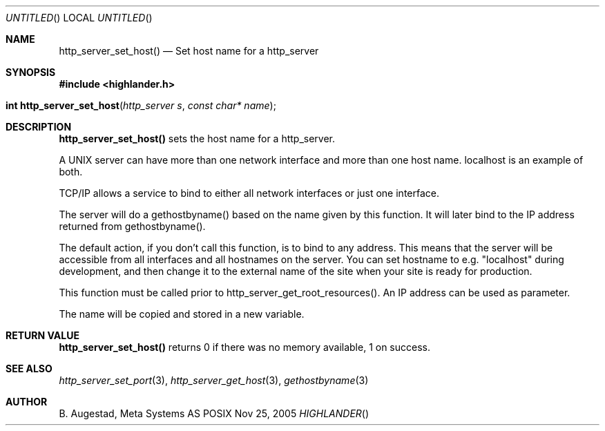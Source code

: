.Dd Nov 25, 2005
.Os POSIX
.Dt HIGHLANDER
.Th http_server_set_host 3
.Sh NAME
.Nm http_server_set_host()
.Nd Set host name for a http_server
.Sh SYNOPSIS
.Fd #include <highlander.h>
.Fo "int http_server_set_host"
.Fa "http_server s"
.Fa "const char* name"
.Fc
.Sh DESCRIPTION
.Nm
sets the host name for a http_server.
.Pp
A UNIX server can have more than one network interface and more than
one host name. localhost is an example of both.
.Pp
TCP/IP allows a service to bind to either all network interfaces or
just one interface. 
.Pp
The server will do a gethostbyname() based on the name
given by this function. It will later bind to the IP
address returned from gethostbyname(). 
.Pp
The default action, if you don't call this function, is to bind
to any address. This means that the server will be accessible from
all interfaces and all hostnames on the server. You can set hostname
to e.g. "localhost" during development, and then change it to 
the external name of the site when your site is ready for production.
.Pp
This function must be called prior to http_server_get_root_resources().
An IP address can be used as parameter.
.Pp
The name will be copied and stored in a new variable.
.Sh RETURN VALUE
.Nm
returns 0 if there was no memory available, 1 on success.
.Sh SEE ALSO
.Xr http_server_set_port 3 ,
.Xr http_server_get_host 3 ,
.Xr gethostbyname 3
.Sh AUTHOR
.An B. Augestad, Meta Systems AS
